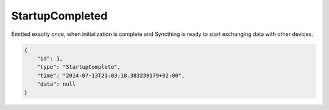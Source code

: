 StartupCompleted
----------------

Emitted exactly once, when initialization is complete and Syncthing is
ready to start exchanging data with other devices.

.. code:: json

    {
        "id": 1,
        "type": "StartupComplete",
        "time": "2014-07-13T21:03:18.383239179+02:00",
        "data": null
    }
